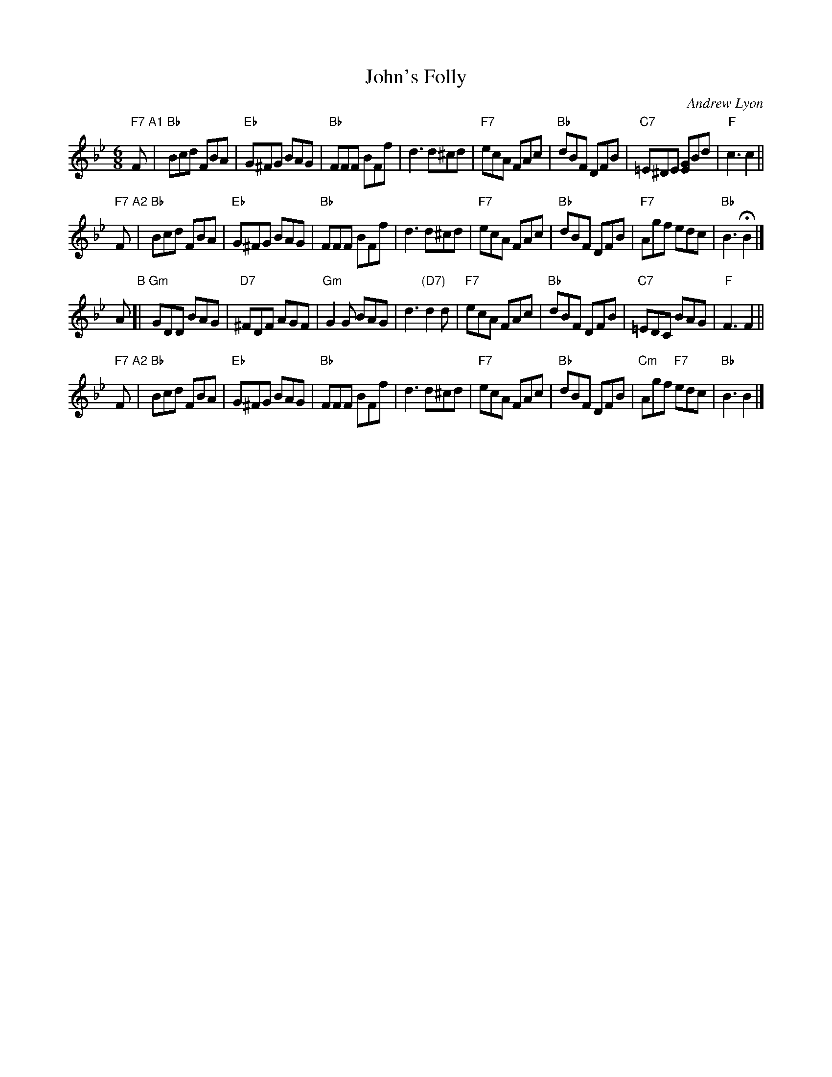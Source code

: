 X: 1
T: John's Folly
C: Andrew Lyon
R: jig
Z: 2017 John Chambers <jc:trillian.mit.edu>
M: 6/8
L: 1/8
K: Bb
%
"F7"F "A1"|\
"Bb"Bcd FBA | "Eb"G^FG BAG |\
"Bb"FFF BFf | d3 d^cd |\
"F7"ecA FAc | "Bb"dBF DFB |\
"C7"=E^DE [GE]Bd | "F"c3 c2 ||
%
"F7"F "A2"|\
"Bb"Bcd FBA | "Eb"G^FG BAG |\
"Bb"FFF BFf | d3 d^cd |\
"F7"ecA FAc | "Bb"dBF DFB |\
"F7"Agf edc | "Bb"B3 HB2 |]
%
A "B"[|\
"Gm"GDD BAG | "D7"^FDF AGF |\
"Gm"G2G BAG | d3 "(D7)"d2d |\
"F7"ecA FAc | "Bb"dBF DFB |\
"C7"=EDC BAG | "F"F3 F2 ||
%
"F7"F "A2"|\
"Bb"Bcd FBA | "Eb"G^FG BAG |\
"Bb"FFF BFf | d3 d^cd |\
"F7"ecA FAc | "Bb"dBF DFB |\
"Cm"Agf "F7"edc | "Bb"B3 B2 |]
